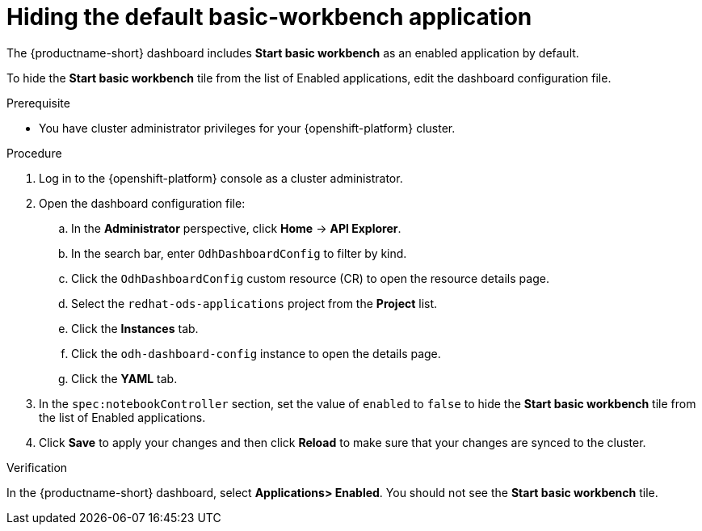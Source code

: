 :_module-type: PROCEDURE

[id="hiding-the-default-jupyter-application_{context}"]
= Hiding the default basic-workbench application

[role='_abstract']
The {productname-short} dashboard includes *Start basic workbench* as an enabled application by default.

To hide the *Start basic workbench* tile from the list of Enabled applications, edit the dashboard configuration file.

.Prerequisite

* You have cluster administrator privileges for your {openshift-platform} cluster.


.Procedure

. Log in to the {openshift-platform} console as a cluster administrator.
. Open the dashboard configuration file:
.. In the *Administrator* perspective, click *Home* -> *API Explorer*.
.. In the search bar, enter `OdhDashboardConfig` to filter by kind.
.. Click the `OdhDashboardConfig` custom resource (CR) to open the resource details page.
.. Select the `redhat-ods-applications` project from the *Project* list.
.. Click the *Instances* tab.
.. Click the `odh-dashboard-config` instance to open the details page.
.. Click the *YAML* tab. 
. In the `spec:notebookController` section, set the value of `enabled` to `false` to hide the *Start basic workbench* tile from the list of Enabled applications.
. Click *Save* to apply your changes and then click *Reload* to make sure that your changes are synced to the cluster.

.Verification

In the {productname-short} dashboard, select *Applications> Enabled*. You should not see the *Start basic workbench* tile.

